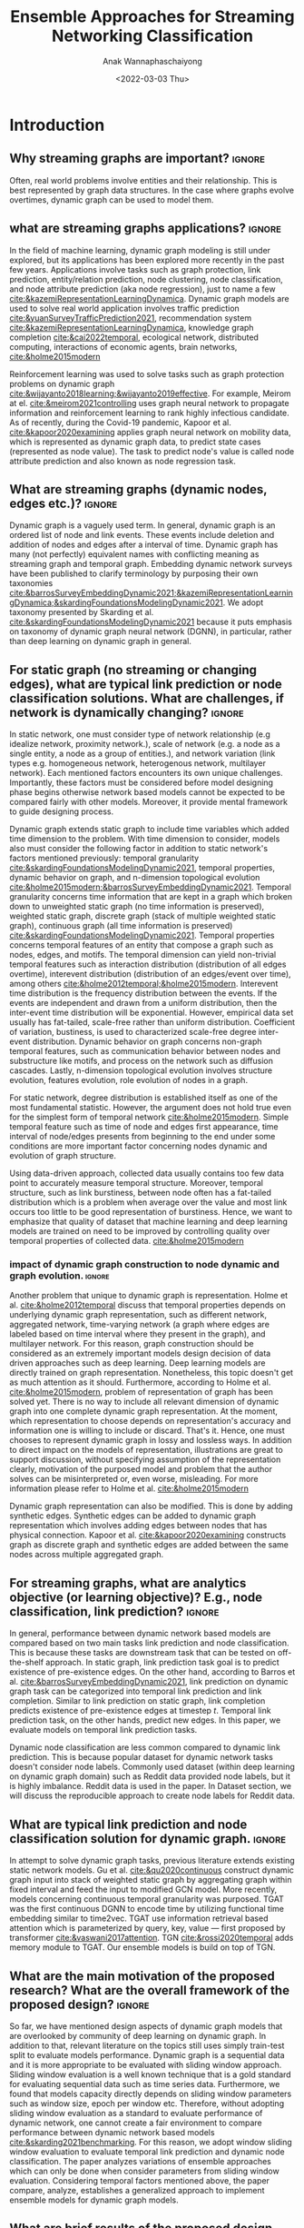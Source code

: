 #+TITLE: Ensemble Approaches for Streaming Networking Classification
#+DATE: <2022-03-03 Thu>
#+AUTHOR: Anak Wannaphaschaiyong
#+EMAIL: awannaphasch2016@fau.edu
#+OPTIONS: toc:nil
#+LATEX_CLASS: IEEE
#+latex_header: \usepackage[backend=biber, style=numeric]{biblatex}
#+latex_header: \addbibresource{reference.bib}

* Introduction
:PROPERTIES:
:ID:       32be6ae3-6af3-49d0-9edb-b2009b3f6e42
:END:

** Why streaming graphs are important? :ignore:
Often, real world problems involve entities and their relationship. This is best represented by graph data structures. In the case where graphs evolve overtimes, dynamic graph can be used to model them.
# This phenomenon is observed all the time. For example,

** what are streaming graphs applications? :ignore:
In the field of machine learning, dynamic graph modeling is still under explored, but its applications has been explored more recently in the past few years. Applications involve tasks such as graph protection, link prediction, entity/relation prediction, node clustering, node classification, and node attribute prediction (aka node regression), just to name a few [[cite:&kazemiRepresentationLearningDynamica]]. Dynamic graph models are used to solve real world application involves traffic prediction [[cite:&yuanSurveyTrafficPrediction2021]], recommendation system [[cite:&kazemiRepresentationLearningDynamica]], knowledge graph completion [[cite:&cai2022temporal]], ecological network, distributed computing, interactions of economic agents, brain networks, [[cite:&holme2015modern]]

Reinforcement learning was used to solve tasks such as graph protection problems on dynamic graph [[cite:&wijayanto2018learning;&wijayanto2019effective]]. For example, Meirom at el. [[cite:&meirom2021controlling]] uses graph neural network to propagate information and reinforcement learning to rank highly infectious candidate. As of recently, during the Covid-19 pandemic, Kapoor et al. [[cite:&kapoor2020examining]]  applies graph neural network on mobility data, which is represented as dynamic graph data, to predict state cases (represented as node value). The task to predict node's value is called node attribute prediction and also known as node regression task.

** What are streaming graphs (dynamic nodes, edges etc.)? :ignore:
Dynamic graph is a vaguely used term. In general, dynamic graph is an ordered list of node and link events. These events include deletion and addition of nodes and edges after a interval of time. Dynamic graph has many (not perfectly) equivalent names with conflicting meaning as streaming graph and temporal graph. Embedding dynamic network surveys have been published to clarify terminology by purposing their own taxonomies [[cite:&barrosSurveyEmbeddingDynamic2021;&kazemiRepresentationLearningDynamica;&skardingFoundationsModelingDynamic2021]]. We adopt taxonomy presented by Skarding et al. [[cite:&skardingFoundationsModelingDynamic2021]] because it puts emphasis on taxonomy of dynamic graph neural network (DGNN), in particular, rather than deep learning on dynamic graph in general.

** For static graph (no streaming or changing edges), what are typical link prediction or node classification solutions. What are challenges, if network is dynamically changing? :ignore:
:PROPERTIES:
:ID:       fb289553-81c4-4b5b-b958-5dfbb525dc52
:END:
In static network, one must consider type of network relationship (e.g idealize network, proximity network.), scale of network (e.g. a node as a single entity, a node as a group of entities.), and network variation (link types e.g. homogeneous network, heterogenous network, multilayer network). Each mentioned factors encounters its own unique challenges. Importantly, these factors must be considered before model designing phase begins otherwise network based models cannot be expected to be compared fairly with other models. Moreover, it provide mental framework to guide designing process.

Dynamic graph extends static graph to include time variables which added time dimension to the problem. With time dimension to consider, models also must consider the following factor in addition to static network's factors mentioned previously: temporal granularity [[cite:&skardingFoundationsModelingDynamic2021]], temporal properties, dynamic behavior on graph, and n-dimension topological evolution [[cite:&holme2015modern;&barrosSurveyEmbeddingDynamic2021]]. Temporal granularity concerns time information that are kept in a graph which broken down to unweighted static graph (no time information is preserved), weighted static graph, discrete graph (stack of multiple weighted static graph), continuous graph (all time information is preserved) [[cite:&skardingFoundationsModelingDynamic2021]]. Temporal properties concerns temporal features of an entity that compose a graph such as nodes, edges, and motifs. The temporal dimension can yield non-trivial temporal features such as interaction distribution (distribution of all edges overtime), interevent distribution (distribution of an edges/event over time), among others [[cite:&holme2012temporal;&holme2015modern]]. Interevent time distribution is the frequency distribution between the events. If the events are independent and drawn from a uniform distribution, then the inter-event time distribution will be exponential. However, empirical data set usually has fat-tailed, scale-free rather than uniform distribution. Coefficient of variation, bustiness, is used to characterized scale-free degree inter-event distribution. Dynamic behavior on graph concerns non-graph temporal features, such as communication behavior between nodes and substructure like motifs, and process on the network such as diffusion cascades. Lastly, n-dimension topological evolution involves structure evolution, features evolution, role evolution of nodes in a graph.

For static network, degree distribution is established itself as one of the most fundamental statistic. However, the argument does not hold true even for the simplest form of temporal network [[cite:&holme2015modern]]. Simple temporal feature such as time of node and edges first appearance, time interval of node/edges presents from beginning to the end under some conditions are more important factor concerning nodes dynamic and evolution of graph structure.

Using data-driven approach, collected data usually contains too few data point to accurately measure temporal structure. Moreover, temporal structure, such as link burstiness, between node often has a fat-tailed distribution which is a problem when average over the value and most link occurs too little to be good representation of burstiness. Hence, we want to emphasize that quality of dataset that machine learning and deep learning models are trained on need to be improved by controlling quality over temporal properties of collected data. [[cite:&holme2015modern]]

# (such as burstiness depends on structure in which dynamic graph represented, such as different network, aggregated network, time-varying network, a graph where edges are labeled based on time interval where they present in the graph).

*** impact of dynamic graph construction to node dynamic and graph evolution. :ignore:
Another problem that unique to dynamic graph is representation. Holme et al. [[cite:&holme2012temporal]] discuss that temporal properties depends on underlying dynamic graph representation, such as different network, aggregated network, time-varying network (a graph where edges are labeled based on time interval where they present in the graph), and multilayer network. For this reason, graph construction should be considered as an extremely important models design decision of data driven approaches such as deep learning. Deep learning models are directly trained on graph representation. Nonetheless, this topic doesn't get as much attention as it should. Furthermore, according to Holme et al. [[cite:&holme2015modern]], problem of representation of graph has been solved yet. There is no way to include all relevant dimension of dynamic graph into one complete dynamic graph representation. At the moment, which representation to choose depends on representation's accuracy and information one is willing to include or discard. That's it. Hence, one must chooses to represent dynamic graph in lossy and lossless ways. In addition to direct impact on the models of representation, illustrations are great to support discussion, without specifying assumption of the representation clearly, motivation of the purposed model and problem that the author solves can be misinterpreted or, even worse, misleading. For more information please refer to Holme et al. [[cite:&holme2015modern]]

Dynamic graph representation can also be modified. This is done by adding synthetic edges. Synthetic edges can be added to dynamic graph representation which involves adding edges between nodes that has physical connection. Kapoor et al. [[cite:&kapoor2020examining]] constructs graph as discrete graph and synthetic edges are added between the same nodes across multiple aggregated graph.

*** TODO write blog summarize dynamic graph taxonomies: :noexport:actionable:
Dynamic graph input => classify by link duration, classify by condition in which link defined. (e.g. contact network, spatio-temporal network, spatio network, idealized network.)
dyanmic graph can be preresented in many ways => lossless representation, lossy representation.
representation of dynamic graph can be modified => synthetic link (e.g. convert temporal network to multilayer network such as multiplex).
dynamic graph models are classify by the following aspects: topological evolution (including node dynamic) and  temporal granularity.

*** TODO dynamic graphs can include more complex patterns such as latency (an edges or a node takes a fitnite time to appear rather than instantaneously), spatio edges (an edges represent connection between two nodes. Appearance of edges is defined by a constant threshold), and temporal edge (a node from one time step connect to another node from another timestep.) (A suryve on embedding dynamic graph). Spatio temporal graph can be represented by multilayer network. (reference multilayer graph paper.) :noexport:
** For streaming graphs, what are analytics objective (or learning objective)? E.g., node classification, link prediction? :ignore:
In general, performance between dynamic network based models are compared based on two main tasks link prediction and node classification. This is because these tasks are downstream task that can be tested on off-the-shelf approach. In static graph, link prediction task goal is to predict existence of pre-existence edges. On the other hand, according to Barros et al. [[cite:&barrosSurveyEmbeddingDynamic2021]], link prediction on dynamic graph task can be categorized into temporal link prediction and link completion. Similar to link prediction on static graph, link completion predicts existence of pre-existence edges at timestep $t$. Temporal link prediction task, on the other hands, predict new edges. In this paper, we evaluate models on temporal link prediction tasks.

Dynamic node classification are less common compared to dynamic link prediction. This is because popular dataset for dynamic network tasks doesn't consider node labels. Commonly used dataset (within deep learning on dynamic graph domain) such as Reddit data provided node labels, but it is highly imbalance. Reddit data is used in the paper. In Dataset section, we will discuss the reproducible approach to create node labels for Reddit data.

*** TODO what are typical link prediction and node classification solution for static graph :noexport:
:PROPERTIES:
:ID:       8588cfb4-dd0b-46ce-931b-f405b018bb00
:END:
find approach from deep learning on graph survey. (find a citation of each paper that have either link prediction or node classification in it.)
matrix factorization
deep learning
embedding using random walk.
gnn
autoencoder
variational autoencoder
graph kernel-based method
generative method

** What are typical link prediction and node classification solution for dynamic graph. :ignore:
In attempt to solve dynamic graph tasks, previous literature extends existing static network models. Gu et al. [[cite:&qu2020continuous]] construct dynamic graph input into stack of weighted static graph by aggregating graph within fixed interval and feed the input to modified GCN model. More recently, models concerning continuous temporal granularity was purposed. TGAT was the first continuous DGNN to encode time by utilizing functional time embedding similar to time2vec. TGAT use information retrieval based attention which is parameterized by query, key, value --- first proposed by transformer [[cite:&vaswani2017attention]]. TGN [[cite:&rossi2020temporal]] adds memory module to TGAT. Our ensemble models is build on top of TGN.

*** TODO Evaluating Link Prediction Accuracy on DynamicNetworks with Added and Removed Edges :noexport:
** What are the main motivation of the proposed research? What are the overall framework of the proposed design? :ignore:
So far, we have mentioned design aspects of dynamic graph models that are overlooked by community of deep learning on dynamic graph. In addition to that, relevant literature on the topics still uses simply train-test split to evaluate models performance. Dynamic graph is a sequential data and it is more appropriate to be evaluated with sliding window approach. Sliding window evaluation is a well known technique that is a gold standard for evaluating sequential data such as time series data. Furthermore, we found that models capacity directly depends on sliding window parameters such as window size, epoch per window etc. Therefore, without adopting sliding window evaluation as a standard to evaluate performance of dynamic network, one cannot create a fair environment to compare performance between dynamic network based models [[cite:&skarding2021benchmarking]]. For this reason, we adopt window sliding window evaluation to evaluate temporal link prediction and dynamic node classification. The paper analyzes variations of ensemble approaches which can only be done when consider parameters from sliding window evaluation. Considering temporal factors mentioned above, the paper compare, analyze, establishes a generalized approach to implement ensemble models for dynamic graph models.

*** TODO how does the train-val-test works in time series setting? train-test or train-val-test? see https://machinelearningmastery.com/multi-step-time-series-forecasting-with-machine-learning-models-for-household-electricity-consumption/ :noexport:

** What are brief results of the proposed design. :ignore:
[What are brief results of the proposed design?] It is not yet clear to me what I should write for this.

* Related Work
** Static Graph Modeling

Literature has tried to generalized convolution filter by generalized CNN grid filter for graph input. This only works for specific kind of graph that modified CNN grid is designed for. Another way to explore convolution filter is to convert graph from graph domain into frequency domain or Fourier domain. Filter in Fourier in domain is called spectral filter proposed by Defferard et al. [[cite:&defferrard2016convolutional]] by using K-localized convolutional neural network on graph. Based on [[cite:&defferrard2016convolutional]], Kipf el at. [[cite:&kipf2016semi]] purposed GCN where K is 1 and approximation of convolution filter is not learned by neural network rather than explicitly parameterize with Chebyshev approximation. GCN is one of the first GNN architecture that successfully applied as semi-supervised model. Downside of GCN is designed for transductive setting because graph Laplacian is known during the training. GraphSage [[cite:&hamilton2017inductive]] solves the problem by using generalized neighbor information aggregation function (message passing framework), instead of diffuse information to neighbor with graph Laplacian. This also helps reduce over-fitting. Models using graph Laplacian or alike such as GCN is called spectral-based GNN while models that use neighbor aggregation function is called spatial-based GNN.

*** TODO [discuss history of static GNN development after generalization of message passing.] :noexport:
** Dynamic Graph
:PROPERTIES:
:ID:       13892178-9d6d-4add-8f7e-cfaf0a728a59
:END:
*** Taxonomies of Dynamic Graph
:PROPERTIES:
:ID:       5239e60b-2a9b-4766-a361-d3f983e6eeb3
:CUSTOM_ID: taxonomies of dynamic graph
:END:
# What are the types of dynamic graph?
**** TODO I don't think "dynamic over graph" and "dynamic on graph" change this into something like "node dynamic", "graph evolution"  which depends on 3 factors: :ignore:
At the time of writing, multiple taxonomies of dynamic graph models has been proposed. In this related work section, we will discuss previous attempts to categorize dynamic graph models into groups. Before discussing previous attempt, one should understand types of dynamic behavior that can affect dynamic graph models. There are two types of dynamic behaviors which are referred to in referenced literature by different names, nonetheless, we will refer to the two types as "dynamic behavior on graph" and "dynamic behavior over graph". One can think of dynamic behavior on graph as communication between nodes that happens via edges. Dynamic  behavior over graph can be think of as changes of graph as a whole over time. Intuitively, "dynamic behavior on graph" concerns micro (node/edges) levels while "dynamic behavior over graph" concern macro level --- concern graph as a whole. An example to emphasize on the difference, given that there exist a group of individuals, Evolution of individuals (nodes) "role" depends on when and how they interact. At the macro level, a member of a group may leave and join. This behavior also depends on time interval that experiment considers.

Furthermore, design of models directly depend on dynamic behavior involved in dynamic graph. Hence, due to the factor mentioned above, it is very important to create an environment that is fair to make comparison between dynamic graph models. In addition to factor mentioned above, there are other factors that directly influence behavior on/over a graph including size of graph, node scale, et cetera, which beyond the scope of the paper. Empirical experiment has shown that combination of factors previously mentioned produces different temporal characteristic of dynamic graph either on/over the graph e.g. bustiness property cite:&holme2012temporal among other.

# What exactly is the differences?
# what types of taxonomies is proposed?
Barros et al. cite:&barrosSurveyEmbeddingDynamic2021 categorized dynamic graph based on output embedding, model approaches, and dynamic behavior over graph. On the other than, Kazemi et al. [[cite:&kazemiRepresentationLearningDynamica]] discuss in-depth mathematical formulation of encoder-decoder, one of many model approaches. The discussion also cover other types of models that are more specialized such as dynamic knowledge graph and spatio-temporal graph.

Skarding et al. [[cite:&skardingFoundationsModelingDynamic2021]] takes interesting approach to categorized dynamic graph based on edges duration into interaction networks, temporal networks, evolving networks, and strictly evolving networks. Furthermore, the paper classifies dynamic network models into statical models, stochastic actor oretied models, and dynamic network representation learning model. In comparison, Skarding et al. [[cite:&skardingFoundationsModelingDynamic2021]] and Kazemi et al. cite:&kazemiRepresentationLearningDynamica provides two different ways to categorize dynamic graph models. In contrast to Kazemi et al, Skarding et al. focus mainly on taxonomies of dynamic graph neural network including pseudo-dynamic model, edge-weighted model, discrete model, continuous models.

Note that meaning of temporal networks is ambiguous outside of skarding et al's paper [[cite:&skardingFoundationsModelingDynamic2021]] context. In "Temporal Network" paper, Holme et al. [[cite:&holme2012temporal]] introduce "time-respecting" path as a property of temporal network. Graph with time-respect path contains edges whose weight value represents time when edges forms. We will adopt taxonomy presented in [[cite:&skardingFoundationsModelingDynamic2021]] because including adopting temporal network definition. This is unambiguous because time-respecting path has not explored at all in the machine learning at the time of writing. Furthermore, all types of dynamic graph can be represented as a form of multilayer graph. [[cite:&kivela2014multilayer]]

**** TODO draw types of dynamic graph  :noexport:
**** TODO include taxonomy based on input and output types of dynamic graph embedding :noexport:

*** Dynamic Graph Modeling
:PROPERTIES:
:ID:       5140dac5-33fb-467d-a79e-d193bd5b36f0
:END:
# Around 2016, deep learning solution of dynamic graph had been explored.

Before designing dynamic graph models, one must consider construction of dynamic graph input based on dataset. Then, models can be designed on top of constructed input. Dynamic graph construction is out of scope of this paper, but it is important to emphasize that model architecture is heavily dependent on input. Example of input graph construction are aggregated graph (edge-weighted graph [[cite:&qu2020continuous]]), synthetic link between static graph [[cite:&kapoor2020examining]], and different graph. When designing dynamic graph models, one must consider node dynamic, link duration, and temporal granularity. Node dynamic concerns presents of nodes. Link duration concerns presents of edges, and temporal granularity concern either discrete or continuous occurrence of events [[cite:&kazemiRepresentationLearningDynamica]].

History of deep learning solution of dynamic graph models can be traced back to 2016. At the time, literature explored methods of aggregating information on graph from node neighbor with varying weight, such as using tree like structure for NLP tasks and grid like structure. Furthermore, RNN had been used to learn temporal features while structure features are learned by CNN, GNN, or random walk. This can be done either by simply stacking temporal layer to structure layer or integrate temporal and structure components in to one layer [[cite:&seo2018structured]]. Note that 2016 is around the peak of RNN hype. Around the same time, research effort was put toward the development of convolution filters. We discuss related work on this topic in Static Graph Modeling section. Later, Xu et al. [[cite:&xu2019generative]] purposed G-GCN. The models disregard time and take into consideration only topology changes. This is done by extending variational Graph Autoencoder (VGAE) [[cite:&kipf2016variational]] to predict unseen node.

In particular, according to dynamic graph modeling taxonomy [[cite:&kazemiRepresentationLearningDynamica]], this paper concerns continuous dynamic graph neural network (continuous DGNN). Continuous DGNN update information for every time an event (edge instance) occurs. Furthermore, these type of model can use temporal difference, time invertal between event, as input parameter. Neural network component can be used to approximate point process parameters. This approach is called temporal point process based model (TPP). On the other hand, neural network can be used to encode temporal pattern by learning representation of time embedding vector. TGN falls into this category.

**** TODO list attempt to model dynamic graph. what are assumsion that each model asumme? can they be compared? :noexport:
TGN,
# should I consider control cases?  just mention that it whether it uses sliding window or not
*** CANCELLED what are the relationship of each model in the timeline? what has each tried? :noexport:CANCELLED:
CLOSED: [2022-03-31 Thu 02:02]
:LOGBOOK:
- State "CANCELLED"  from "TODO"       [2022-03-31 Thu 02:02] \\
  I want to add the content because I will get to learn how models have evolve over time, but I already have enough content regarding dynamic graph modeling.
:END:
**** write summary on this
GCRN-M1 & GCRN-M2?
Know-Evolve
WD-GCN & CD-GCN
DyREP
JODIE
Streaming GNN
DySAT
EvolveGCN
G-GCN
T-GAT
HDGNN
TDGNN
** Sliding Window Evaluation
To the best of my knowledge, Skarding et al. wrote "BENCHMARKING GRAPH NEURAL NETWORKS ON DYNAMIC LINK PREDICTION" cite:&skarding2021benchmarking which is the only paper to compare dynamic network based models using sliding window evaluation. Directed and undirected interaction network is used. Interaction network can be easily aggregated to form "graph snapshot." Hence, using interaction network, one can pass in continuous network to continuous model and discrete network to discrete models. Performance of each model varies across metric score. Hence, the paper concludes that optimizing the hyperparamters are essential for obtaining a representative score. Furthermore, Skarding et al. observes that using window of size 5 or 10 consistently produce best results particularly among discrete models.

*** TODO read and see if there are important detail that I can add to the paper. (benchmark paper, https://openreview.net/pdf?id=I2KAe7x67JU) :noexport:

* Approaches
:PROPERTIES:
:ID:       089297cd-a191-42fe-824e-21f3d297094b
:END:
** Temporal Graph Neural Network (TGN)

Our ensemble model is based on TGN [[cite:&rossi2020temporal]]. Conceptually, TGN can be think of as encoder-decoder model where encoder maps dynamic graph to node embedding while node embedding to task specific prediction, such as node classification, and link prediction. To put it simply, TGN models dynamic graph by updating node embedding with edges input or interaction event.

According to taxonomy from Skarding et al. [[cite:&skardingFoundationsModelingDynamic2021]], TGN can be either continuous node-dynamic evolving graph neural network or continuous node-dynamic temporal graph neural network. Continuous prefix indicates that TGN models over continuous time. This type of model can directly embed time via positional encoding which allows for more accurate modeling over changes during time interval. Next, node dynamic prefix indicates that TGN is an inductive models. In the other word, TGN can predict dynamic graph tasks for sequence of input involves node addition/deletion events. TGN does this by processing a batch of interactive event without information of changing graph topology, instead, information of graph topology is included in nodes embedding. Note that TGN does not have access to information of evolution of graph topology which are global (graph-wise memory). Node embedding only aware of local changes (node-wise memory). Lastly, because TGN is an inductive model, TGN can be applied to either evolving network, a dynamic graph that only has node and edges additional events, or interaction network, a dynamic graph that has node/edges deletion/addition events.


The main contribution of TGN is an introduction of memory vector embedding whose goal is to keep track of history of graph evolution. Memory is a generalized concept for continuous node-dynamic evolving/temporal graph neural network. Similar to how RNN introduces state embedding to keep track of changes of fully-connected network's hidden state over time. TGN replaces hidden embedding of message passing neural network (MPNN) with memory embedding to keep track of changes of message passing framework's message embedding over time. Lets i and j be nodes connected by incident edges where i is the target node and j is its neighbor. Message phase of MPNN [[cite:&gilmer2017neural]] is formulated as followed:

$\mathbf{m}_{i}(t)=\operatorname{msg}_{\mathrm{t}}\left(\mathbf{h}_{i}\left(t\right), \mathbf{h}_{j}\left(t\right), \mathbf{e}_{i j}(t)\right)$

$\overline{\mathbf{m}}_{i}(t)=\operatorname{agg}\left(\mathbf{m}_{i}\left(t_{1}\right), \ldots, \mathbf{m}_{i}\left(t_{b}\right)\right)$

where $m_{i}$ is a message of node i. $msg()$ is a message function (transition function) and $agg()$ is an aggregation function.

Replacing hidden embedding with memory embedding and add time as input, TGN modified original GCN formula as followed.

$\mathbf{m}_{i}(t)=\operatorname{msg}_{\mathrm{s}}\left(\mathbf{s}_{i}\left(t^{-}\right), \mathbf{s}_{j}\left(t^{-}\right), \Delta t, \mathbf{e}_{i j}(t)\right)$

$\overline{\mathbf{m}}_{i}(t)=\operatorname{agg}\left(\mathbf{m}_{i}\left(t_{1}\right), \ldots, \mathbf{m}_{i}\left(t_{b}\right)\right)$

$\mathbf{s}_{i}(t)=\operatorname{mem}\left(\overline{\mathbf{m}}_{i}(t), \mathbf{s}_{i}\left(t^{-}\right)\right)$

where $s_{i}$ is a memory and $\Delta{t}$ represents interval of time between previous and current interaction event (edges).
Due to inductive nature of TGN, TGN must deal with staleness problem, in particular, memory staleness problem. This is because memory embedding is the only embedding responsible for learning temporal features (of nodes). As pointed out by Kazemi et al. [[cite:&kazemiRepresentationLearningDynamica]], an embedding becomes stale when long time as pass without the embedding getting updated, hence, the information of the embedding is not up to date. In the other word, staleness occurs when no observation involve the node for a long time. Hence, the staleness problem is solved by applying learnable function over an interval when the nodes has been staled. TGN solve staleness by updating node embedding as followed.

$\mathbf{z}_{i}(t)=\operatorname{emb}(i, t)=\sum_{j \in n_{i}^{k}([0, t])} Z\left(\mathbf{s}_{i}(t), \mathbf{s}_{j}(t), \mathbf{e}_{i j}, \mathbf{v}_{i}(t), \mathbf{v}_{j}(t)\right)$

where $z_{i}$ is a temporal embedding of node, $i$. Notice that $emb$ is a function of target node, $i$, and time, $t$. Variation of $emb$ are identity, time projection, temporal graph attention, and temporal graph sum. Please refer to TGN paper [[cite:&rossi2020temporal]] for more information. In the paper, we will be using temporal graph attention as its shown to have the best performance.

*** TODO add TGN image
** Sliding Window Evaluation
:PROPERTIES:
:ID:       393d96b8-e5b6-40ea-949c-d21cc3daacbb
:END:
Sliding window approaches turn any time series dataset into a supervised learning problem. Given that an instance in a dataset is an event with timestamp, train-test-split are a kind of sliding window where you only have 1 window to train to predict the future. Mathematically, consider dynamic networks observed at discrete time steps, $1,2,...,T$. For each $t = 1,...,T$, one trains model on window $w_{t}$ where $t=1,2,...,T-1$ to predict score of $w_{\hat t}$ where $\hat t=2,3,...,T$, respectively. Because temporal properties of time window, $w$, depends on window size, $ws$, and interval of time, $\Delta t$, evaluating performance based on sliding window approach show model's performance under various temporal condition, such as temporal frequency, seasonality, cycles (business cycles, economy cycle, war, etc), serial correlation, hence, comparison between models are not fair without considering appropriate sliding window parameters.

Sliding window is specially important in dynamic based graph when applying ensemble models on top of dynamic graph models, as we will show later, overall performance depends on size of window, number of epoch per window, number of windows, number of batch per window, number of window, and time budget. Furthermore, sequence of windows allows one to apply a higher level of abstraction over sequence of events which may influence models design.

In the time of writing, dynamic graph model literature still uses simple train-val-test split as a model evaluation standards. We provide examples of well accepted paper to make a point. Tian et al. [[cite:&tian2021self]] uses train-val-test of 70-15-15 split to evaluate self-supervised learning on strictly evolving graph and compare with models. Performance of models are evaluated based on two tasks: link prediction and node classification. The comparison is limited to static graph models, and dynamic random walk. Details to extend static graph models to dynamic graphs are not discussed. Similarly, using the same dataset, Rossi et al. [[cite:&rossi2020temporal]] also use 70-15-15 splits. Rossi et al. compares its own, temporal graph neural network (TGN) to one other dynamic graph, DyRep. The comparison is acceptable because the same dataset is used in the experiment. Dataset used in mentioned papers are collected as undirected interaction network.

It is very important to understand that how models receive data --- stream data, one instance at a time, or in batch --- implies underlying graph type. This is because it implies existence duration of nodes and edges which is used to classify dynamic graph based on taxonomies proposed by Skarding et al. [[cite:&skardingFoundationsModelingDynamic2021]]. For detail about taxonomies of dynamic graph can be found in [[#taxonomies of dynamic graph]] section.

** Parameters Setting
#+NAME: parameters
#+CAPTION: Parameters symbols and descriptions
|---------------------+---------------------------+--------------------------------------------------------------|
|---------------------+---------------------------+--------------------------------------------------------------|
|                     | parameters                | description                                                  |
|---------------------+---------------------------+--------------------------------------------------------------|
| window parameters   | $w_i$                     | i-th window                                                  |
|                     | $ws$                      | window size                                                  |
|                     | $\vert w \vert$           | number of window used during training                        |
|                     | $bs$                      | batch size for a given window where $bs < ws$                |
| temporal parameters | $stride$                  | window stride                                                |
|                     | $pred\_next_{n}$          | predict instances that are in window that is n window away.  |
|                     | $keep\_last\_n$           | number of window to keep as window slides forward            |
|                     | $total\_training_windows$ | total number of instances to be trained for                  |
|                     | $PW$                      | granularity of prediction. Prediction length during training |
| ensemble parameters | $E_i$                     | i-th model in ensemble                                       |
|                     | $\vert E \vert$           | number of models used in ensemble                            |
|                     | $train\_w_{i}$            | i-th window is the first window to begin training            |

#+name: symbols
#+CAPTION: symbols
#+attr_html: :width 500px
[[file:./images/screenshot_20220321_130824.png]]

#+name: window_parameters
#+CAPTION: window parameters
#+attr_html: :width 500px
[[file:./images/screenshot_20220321_110302.png]]

#+name: temporal_parameters
#+CAPTION: temporal parameters
#+attr_html: :width 500px
[[file:./images/screenshot_20220321_130701.png]]

#+name: granularity_parameters
#+CAPTION: granularity parameters
#+attr_html: :width 500px
[[file:./images/screenshot_20220321_130720.png]]


In sliding window evaluation setting, one needs to make sure proposed model and benchmark model is tested as fair as possible. Furthermore, to extract the most benefit from ensemble models, participated models should provide diverse predictive information. Table ref:parameters provides list of parameters that must be considered to maximize diversity of predictive information in ensemble models.

According to Table ref:parameters, we categorize parameters of sliding window evaluation into four categories: windows parameters, temporal parameters, and ensemble parameter where each are collections of parameters and hyperparameters of windows, time, and ensembles models, respectively. Illustration of window parameters, temporal parameters, granularity parameters groups are provided in Figure ref:window_parameters, ref:temporal_parameters, and ref:granularity_parameters. Symbols used in figures followed Figure ref:symbols.

# Granularity is determined by prediction length during training. This parameter is important because it tells the model to minimize its mistake for certain time interval. In the other word, a model whose prediction performance is optimized over 10 days will be different to model whose performance is optimized over one day. Larger model that is trained on larger granularity ignores short term stochasticity of temporal dependencies.

It is important to note that temporal parameters can be applied "during ensemble formation" and "in-between ensemble formation." During ensemble formation referring to the modeling step where, given a fix set of training length, N number of individuals ensembles are trained. This step happens before finalize voting predictive score for an ensemble performance. On the other hand, in-between ensemble formation occurs after ensemble performance of the previous timestep is finalized and set of training instance is adjusted (window moves forward). This happens after previous training ended and before current training starts.

#+name: ensemble_variation_1
#+CAPTION: ensemble variation 1
#+attr_html: :width 500px
[[file:./images/screenshot_20220321_124235.png]]

#+name: ensemble_variation_2
#+CAPTION: ensemble variation 2
#+attr_html: :width 500px
[[file:./images/screenshot_20220321_124707.png]]

# We proposed two ways of doing ensemble which are shown in Figure ref:ensemble_variation_1 and Figure. ref:ensemble_variation_2. Let fix =predict_name_n= to be 1, Figure. ref:ensemble_variation_1 has five windows from $w_0$ to $w_4$. Ensemble variation 1 output 3

Using sliding window evaluation approach, there are a lot of combination of parameters that can effect model's predictive information. For this reason, one may consider using time budget to reduce size of solution space.

** TODO Explains how ensemble is constructed from =ensemble_variation_1= and =ensemble_variation_2= :noexport:
** TODO use pseudocode to describe. :noexport:
* Dataset
:PROPERTIES:
:ID:       031487f0-84ab-4757-b3e6-e5bd4f74ded9
:END:
*Reddit dataset*: Reddit dataset are a bipartite network of interaction network involving two groups of nodes: Reddit threads and users. Row of the dataset is a tuple of including user-id, thread-id, timestamp, whether user is banned after this event, and pre-compute embedding score with 172 dimensions. There are 672448 instances of interaction (aka edges) which is collected in one month time interval with total 11,000 nodes. Property of Reddit dataset is shown in Table [[ref:Datasets]].

#+NAME: Datasets
#+CAPTION: Datasets
|----------------------------+---------|
|----------------------------+---------|
|                            | Reddit  |
|----------------------------+---------|
| # Nodes                    | 11,000  |
| # Edges                    | 672,447 |
| # Edges Features           | 172     |
| Timestapn                  | 1 month |
| positive label percentages | 0.05 %  |
* Results
** TODO read my log file and get conclusion out of it :noexport:
* TODO Tasks :noexport:
** get previous attempt of gnn approach to solve static graph and dynamic graph from all survey presented https://roamresearch.com/#/app/AdaptiveGraphStucture/page/4-zVtmouX
** what is research motivation? why are the main contribution. put them in introduction.
** Explain TGN and diagram. new section.
** Add psedocode for approaches section.
* Bibliography :ignore:
:PROPERTIES:
:ID:       308095ea-93bb-409e-ac4f-8da9f0d7839c
:END:
\printbibliography

